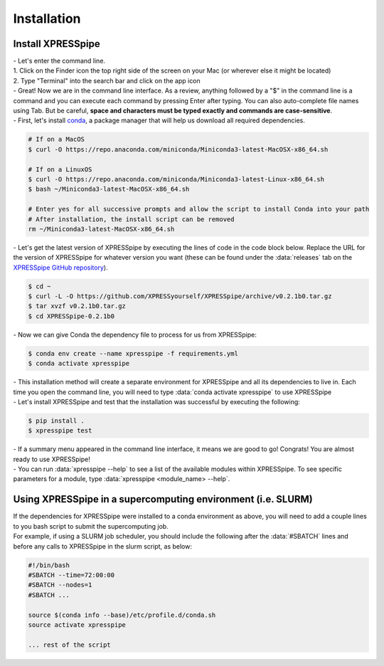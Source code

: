 ############
Installation
############

=================================
Install XPRESSpipe
=================================
| - Let's enter the command line.
| 1. Click on the Finder icon the top right side of the screen on your Mac (or wherever else it might be located)
| 2. Type "Terminal" into the search bar and click on the app icon

| - Great! Now we are in the command line interface. As a review, anything followed by a "$" in the command line is a command and you can execute each command by pressing Enter after typing. You can also auto-complete file names using Tab. But be careful, **space and characters must be typed exactly and commands are case-sensitive**.
| - First, let's install `conda <https://docs.conda.io/projects/conda/en/latest/user-guide/install/>`_, a package manager that will help us download all required dependencies.

.. code-block:: shell

  # If on a MacOS
  $ curl -O https://repo.anaconda.com/miniconda/Miniconda3-latest-MacOSX-x86_64.sh

  # If on a LinuxOS
  $ curl -O https://repo.anaconda.com/miniconda/Miniconda3-latest-Linux-x86_64.sh
  $ bash ~/Miniconda3-latest-MacOSX-x86_64.sh

  # Enter yes for all successive prompts and allow the script to install Conda into your path
  # After installation, the install script can be removed
  rm ~/Miniconda3-latest-MacOSX-x86_64.sh



| - Let's get the latest version of XPRESSpipe by executing the lines of code in the code block below. Replace the URL for the version of XPRESSpipe for whatever version you want (these can be found under the :data:`releases` tab on the `XPRESSpipe GitHub repository <https://github.com/XPRESSyourself/XPRESSpipe/releases>`_).

.. code-block:: shell

  $ cd ~
  $ curl -L -O https://github.com/XPRESSyourself/XPRESSpipe/archive/v0.2.1b0.tar.gz
  $ tar xvzf v0.2.1b0.tar.gz
  $ cd XPRESSpipe-0.2.1b0

| - Now we can give Conda the dependency file to process for us from XPRESSpipe:

.. code-block:: shell

  $ conda env create --name xpresspipe -f requirements.yml
  $ conda activate xpresspipe


| - This installation method will create a separate environment for XPRESSpipe and all its dependencies to live in. Each time you open the command line, you will need to type :data:`conda activate xpresspipe` to use XPRESSpipe
| - Let's install XPRESSpipe and test that the installation was successful by executing the following:

.. code-block:: shell

  $ pip install .
  $ xpresspipe test

| - If a summary menu appeared in the command line interface, it means we are good to go! Congrats! You are almost ready to use XPRESSpipe!
| - You can run :data:`xpresspipe --help` to see a list of the available modules within XPRESSpipe. To see specific parameters for a module, type :data:`xpresspipe <module_name> --help`.


==============================================================
Using XPRESSpipe in a supercomputing environment (i.e. SLURM)
==============================================================
| If the dependencies for XPRESSpipe were installed to a conda environment as above, you will need to add a couple lines to you bash script to submit the supercomputing job.
| For example, if using a SLURM job scheduler, you should include the following after the :data:`#SBATCH` lines and before any calls to XPRESSpipe in the slurm script, as below:

.. code-block:: shell

  #!/bin/bash
  #SBATCH --time=72:00:00
  #SBATCH --nodes=1
  #SBATCH ...

  source $(conda info --base)/etc/profile.d/conda.sh
  source activate xpresspipe

  ... rest of the script
